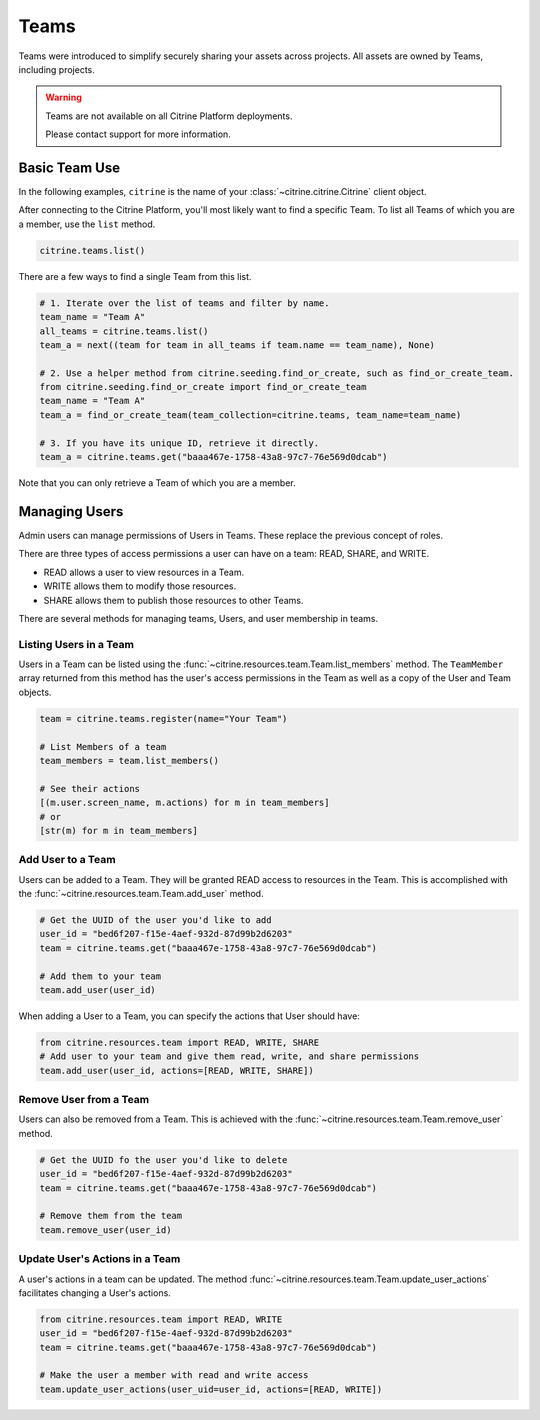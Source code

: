 ========
Teams
========

Teams were introduced to simplify securely sharing your assets across projects. All assets
are owned by Teams, including projects.

.. warning::
    Teams are not available on all Citrine Platform deployments.

    Please contact support for more information.

Basic Team Use
-----------------

In the following examples, ``citrine`` is the name of your :class:`~citrine.citrine.Citrine`
client object.

After connecting to the Citrine Platform, you'll most likely want to find a specific Team.
To list all Teams of which you are a member, use the ``list`` method.

.. code-block:: python

    citrine.teams.list()

There are a few ways to find a single Team from this list.

.. code-block:: python

    # 1. Iterate over the list of teams and filter by name.
    team_name = "Team A"
    all_teams = citrine.teams.list()
    team_a = next((team for team in all_teams if team.name == team_name), None)

    # 2. Use a helper method from citrine.seeding.find_or_create, such as find_or_create_team.
    from citrine.seeding.find_or_create import find_or_create_team
    team_name = "Team A"
    team_a = find_or_create_team(team_collection=citrine.teams, team_name=team_name)

    # 3. If you have its unique ID, retrieve it directly.
    team_a = citrine.teams.get("baaa467e-1758-43a8-97c7-76e569d0dcab")

Note that you can only retrieve a Team of which you are a member.

Managing Users
--------------

Admin users can manage permissions of Users in Teams. These replace the previous concept of roles.

There are three types of access permissions a user can have on a team: READ, SHARE, and WRITE.

- READ allows a user to view resources in a Team.
- WRITE allows them to modify those resources.
- SHARE allows them to publish those resources to other Teams.

There are several methods for managing teams, Users, and user membership in teams.


Listing Users in a Team
^^^^^^^^^^^^^^^^^^^^^^^^^^

Users in a Team can be listed using the :func:`~citrine.resources.team.Team.list_members` method.
The ``TeamMember`` array returned from this method has the user's access permissions in the Team
as well as a copy of the User and Team objects.

.. code-block:: python

     team = citrine.teams.register(name="Your Team")

     # List Members of a team
     team_members = team.list_members()

     # See their actions
     [(m.user.screen_name, m.actions) for m in team_members]
     # or
     [str(m) for m in team_members]


Add User to a Team
^^^^^^^^^^^^^^^^^^^^^

Users can be added to a Team. They will be granted READ access to resources in the Team.
This is accomplished with the :func:`~citrine.resources.team.Team.add_user` method.

.. code-block:: python

    # Get the UUID of the user you'd like to add
    user_id = "bed6f207-f15e-4aef-932d-87d99b2d6203"
    team = citrine.teams.get("baaa467e-1758-43a8-97c7-76e569d0dcab")

    # Add them to your team
    team.add_user(user_id)

When adding a User to a Team, you can specify the actions that User should have:

.. code-block:: python

    from citrine.resources.team import READ, WRITE, SHARE
    # Add user to your team and give them read, write, and share permissions
    team.add_user(user_id, actions=[READ, WRITE, SHARE])


Remove User from a Team
^^^^^^^^^^^^^^^^^^^^^^^^^^

Users can also be removed from a Team. This is achieved with the
:func:`~citrine.resources.team.Team.remove_user` method.

.. code-block:: python

    # Get the UUID fo the user you'd like to delete
    user_id = "bed6f207-f15e-4aef-932d-87d99b2d6203"
    team = citrine.teams.get("baaa467e-1758-43a8-97c7-76e569d0dcab")

    # Remove them from the team
    team.remove_user(user_id)


Update User's Actions in a Team
^^^^^^^^^^^^^^^^^^^^^^^^^^^^^^^^^^^^^^^^^^^
A user's actions in a team can be updated. The method
:func:`~citrine.resources.team.Team.update_user_actions` facilitates changing a User's actions.


.. code-block:: python

    from citrine.resources.team import READ, WRITE
    user_id = "bed6f207-f15e-4aef-932d-87d99b2d6203"
    team = citrine.teams.get("baaa467e-1758-43a8-97c7-76e569d0dcab")

    # Make the user a member with read and write access
    team.update_user_actions(user_uid=user_id, actions=[READ, WRITE])
